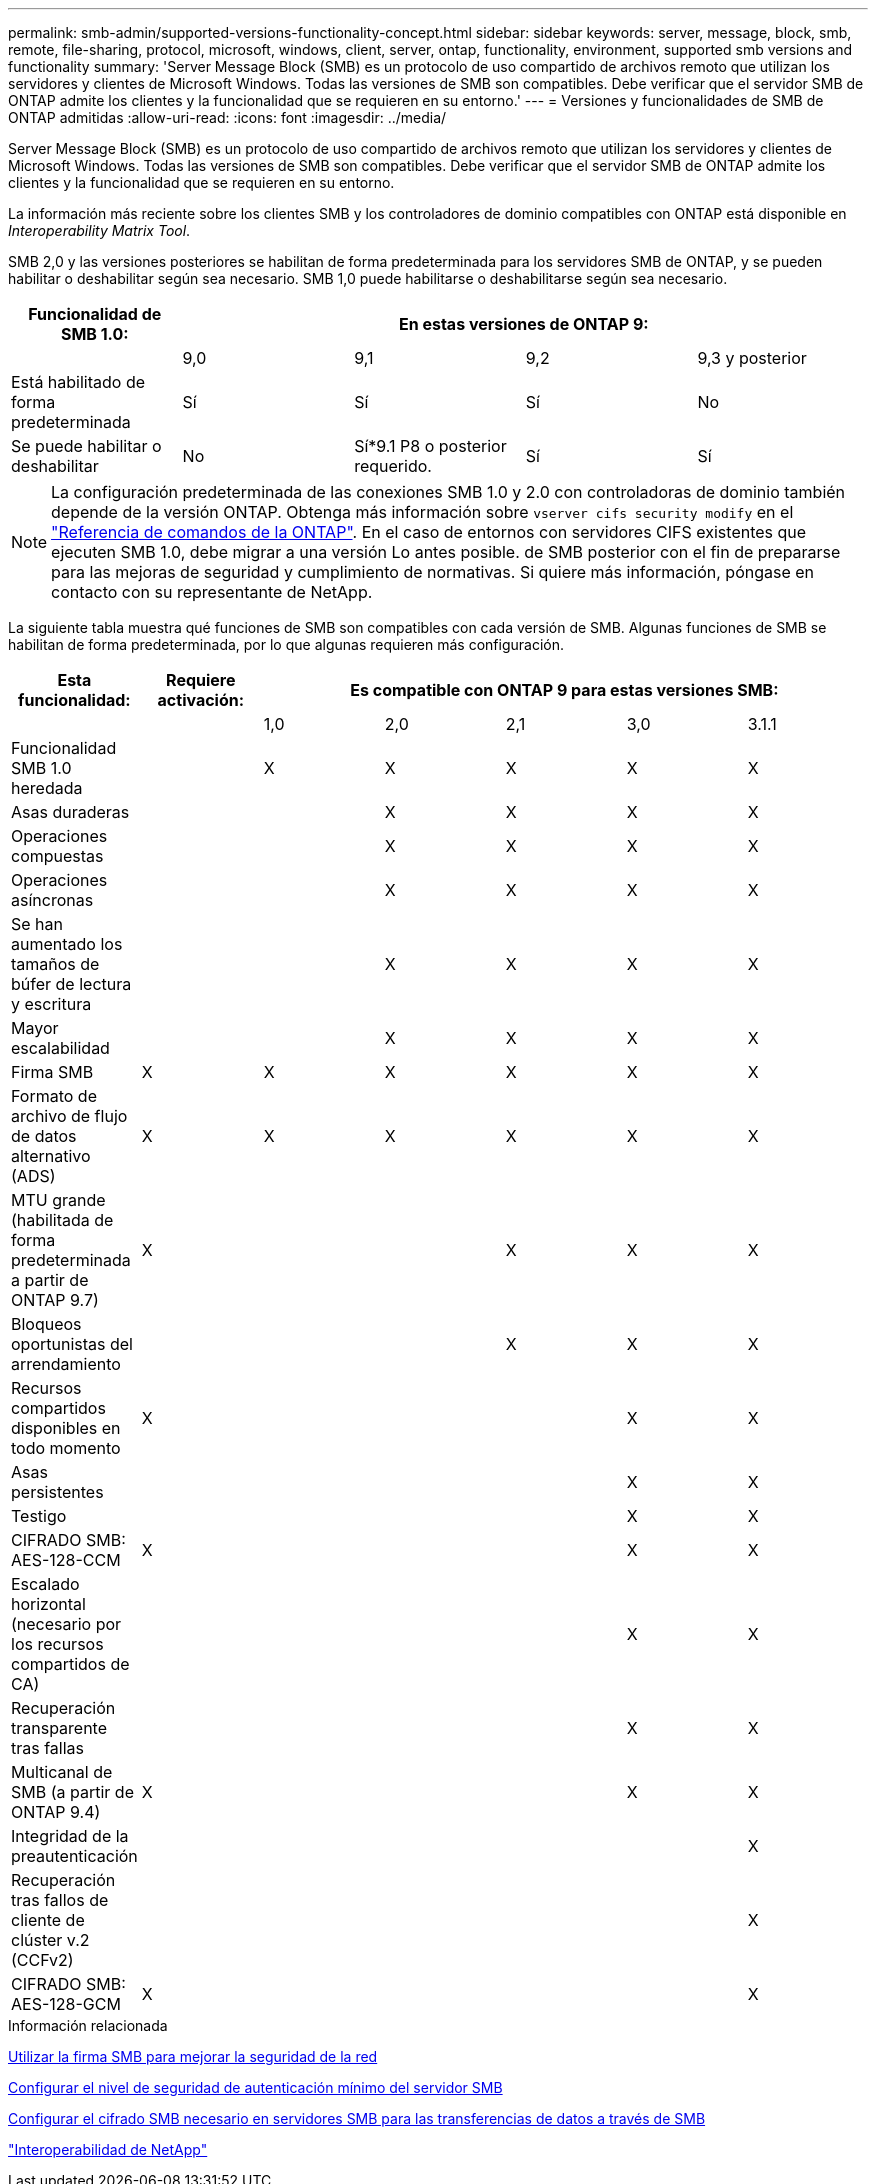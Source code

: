 ---
permalink: smb-admin/supported-versions-functionality-concept.html 
sidebar: sidebar 
keywords: server, message, block, smb, remote, file-sharing, protocol, microsoft, windows, client, server, ontap, functionality, environment, supported smb versions and functionality 
summary: 'Server Message Block (SMB) es un protocolo de uso compartido de archivos remoto que utilizan los servidores y clientes de Microsoft Windows. Todas las versiones de SMB son compatibles. Debe verificar que el servidor SMB de ONTAP admite los clientes y la funcionalidad que se requieren en su entorno.' 
---
= Versiones y funcionalidades de SMB de ONTAP admitidas
:allow-uri-read: 
:icons: font
:imagesdir: ../media/


[role="lead"]
Server Message Block (SMB) es un protocolo de uso compartido de archivos remoto que utilizan los servidores y clientes de Microsoft Windows. Todas las versiones de SMB son compatibles. Debe verificar que el servidor SMB de ONTAP admite los clientes y la funcionalidad que se requieren en su entorno.

La información más reciente sobre los clientes SMB y los controladores de dominio compatibles con ONTAP está disponible en _Interoperability Matrix Tool_.

SMB 2,0 y las versiones posteriores se habilitan de forma predeterminada para los servidores SMB de ONTAP, y se pueden habilitar o deshabilitar según sea necesario. SMB 1,0 puede habilitarse o deshabilitarse según sea necesario.

|===
| Funcionalidad de SMB 1.0: 4+| En estas versiones de ONTAP 9: 


 a| 
 a| 
9,0
 a| 
9,1
 a| 
9,2
 a| 
9,3 y posterior



 a| 
Está habilitado de forma predeterminada
 a| 
Sí
 a| 
Sí
 a| 
Sí
 a| 
No



 a| 
Se puede habilitar o deshabilitar
 a| 
No
 a| 
Sí*9.1 P8 o posterior requerido.
 a| 
Sí
 a| 
Sí

|===
[NOTE]
====
La configuración predeterminada de las conexiones SMB 1.0 y 2.0 con controladoras de dominio también depende de la versión ONTAP. Obtenga más información sobre `vserver cifs security modify` en el link:https://docs.netapp.com/us-en/ontap-cli/vserver-cifs-security-modify.html["Referencia de comandos de la ONTAP"^]. En el caso de entornos con servidores CIFS existentes que ejecuten SMB 1.0, debe migrar a una versión Lo antes posible. de SMB posterior con el fin de prepararse para las mejoras de seguridad y cumplimiento de normativas. Si quiere más información, póngase en contacto con su representante de NetApp.

====
La siguiente tabla muestra qué funciones de SMB son compatibles con cada versión de SMB. Algunas funciones de SMB se habilitan de forma predeterminada, por lo que algunas requieren más configuración.

|===
| *Esta funcionalidad:* | *Requiere activación:* 5+| *Es compatible con ONTAP 9 para estas versiones SMB:* 


 a| 
 a| 
 a| 
1,0
 a| 
2,0
 a| 
2,1
 a| 
3,0
 a| 
3.1.1



 a| 
Funcionalidad SMB 1.0 heredada
 a| 
 a| 
X
 a| 
X
 a| 
X
 a| 
X
 a| 
X



 a| 
Asas duraderas
 a| 
 a| 
 a| 
X
 a| 
X
 a| 
X
 a| 
X



 a| 
Operaciones compuestas
 a| 
 a| 
 a| 
X
 a| 
X
 a| 
X
 a| 
X



 a| 
Operaciones asíncronas
 a| 
 a| 
 a| 
X
 a| 
X
 a| 
X
 a| 
X



 a| 
Se han aumentado los tamaños de búfer de lectura y escritura
 a| 
 a| 
 a| 
X
 a| 
X
 a| 
X
 a| 
X



 a| 
Mayor escalabilidad
 a| 
 a| 
 a| 
X
 a| 
X
 a| 
X
 a| 
X



 a| 
Firma SMB
 a| 
X
 a| 
X
 a| 
X
 a| 
X
 a| 
X
 a| 
X



 a| 
Formato de archivo de flujo de datos alternativo (ADS)
 a| 
X
 a| 
X
 a| 
X
 a| 
X
 a| 
X
 a| 
X



 a| 
MTU grande (habilitada de forma predeterminada a partir de ONTAP 9.7)
 a| 
X
 a| 
 a| 
 a| 
X
 a| 
X
 a| 
X



 a| 
Bloqueos oportunistas del arrendamiento
 a| 
 a| 
 a| 
 a| 
X
 a| 
X
 a| 
X



 a| 
Recursos compartidos disponibles en todo momento
 a| 
X
 a| 
 a| 
 a| 
 a| 
X
 a| 
X



 a| 
Asas persistentes
 a| 
 a| 
 a| 
 a| 
 a| 
X
 a| 
X



 a| 
Testigo
 a| 
 a| 
 a| 
 a| 
 a| 
X
 a| 
X



 a| 
CIFRADO SMB: AES-128-CCM
 a| 
X
 a| 
 a| 
 a| 
 a| 
X
 a| 
X



 a| 
Escalado horizontal (necesario por los recursos compartidos de CA)
 a| 
 a| 
 a| 
 a| 
 a| 
X
 a| 
X



 a| 
Recuperación transparente tras fallas
 a| 
 a| 
 a| 
 a| 
 a| 
X
 a| 
X



 a| 
Multicanal de SMB (a partir de ONTAP 9.4)
 a| 
X
 a| 
 a| 
 a| 
 a| 
X
 a| 
X



 a| 
Integridad de la preautenticación
 a| 
 a| 
 a| 
 a| 
 a| 
 a| 
X



 a| 
Recuperación tras fallos de cliente de clúster v.2 (CCFv2)
 a| 
 a| 
 a| 
 a| 
 a| 
 a| 
X



 a| 
CIFRADO SMB: AES-128-GCM
 a| 
X
 a| 
 a| 
 a| 
 a| 
 a| 
X

|===
.Información relacionada
xref:signing-enhance-network-security-concept.adoc[Utilizar la firma SMB para mejorar la seguridad de la red]

xref:set-server-minimum-authentication-security-level-task.adoc[Configurar el nivel de seguridad de autenticación mínimo del servidor SMB]

xref:configure-required-encryption-concept.adoc[Configurar el cifrado SMB necesario en servidores SMB para las transferencias de datos a través de SMB]

https://mysupport.netapp.com/NOW/products/interoperability["Interoperabilidad de NetApp"^]
